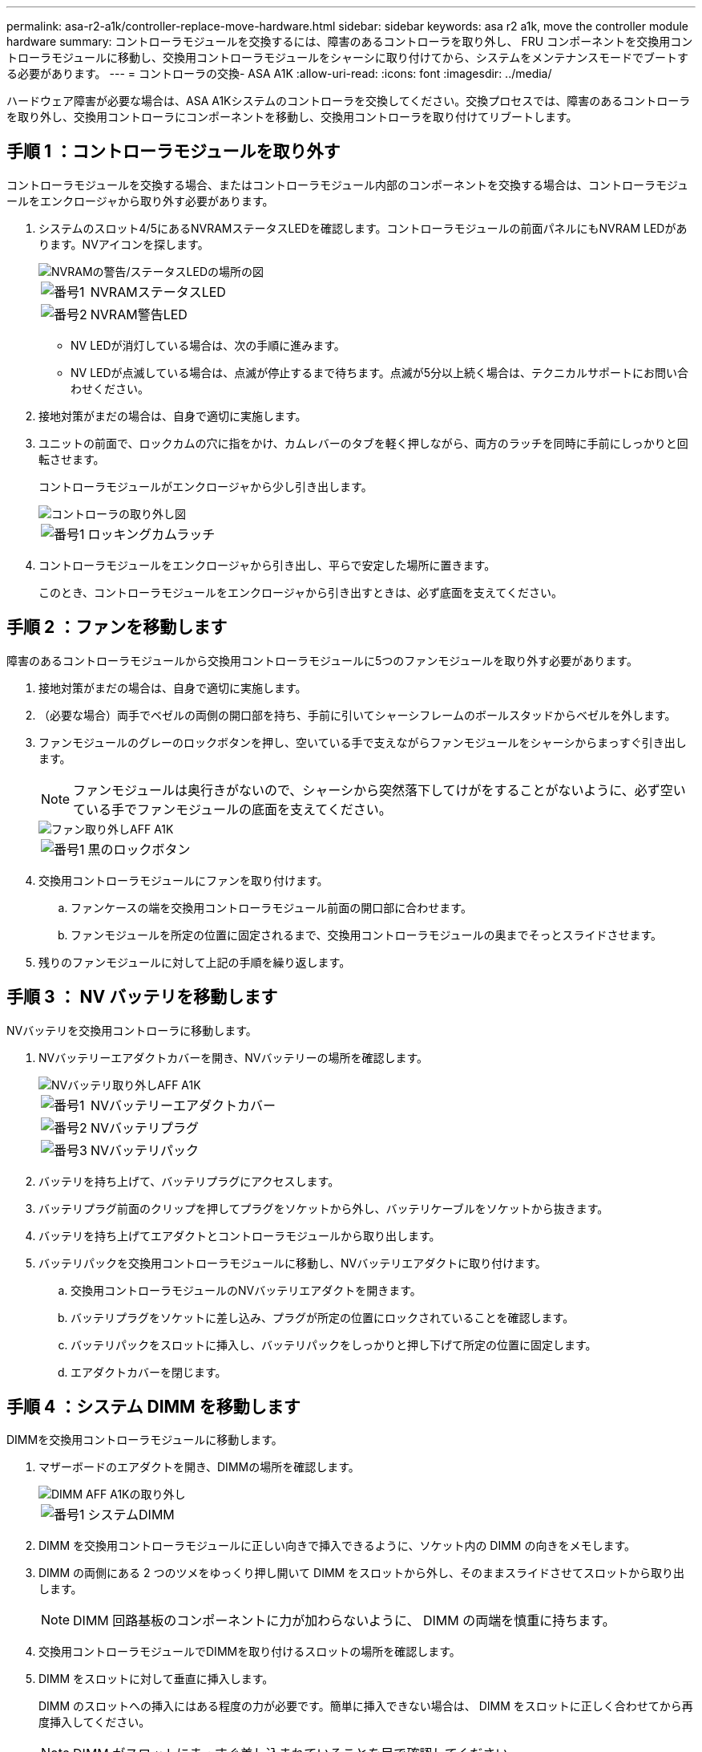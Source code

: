 ---
permalink: asa-r2-a1k/controller-replace-move-hardware.html 
sidebar: sidebar 
keywords: asa r2 a1k, move the controller module hardware 
summary: コントローラモジュールを交換するには、障害のあるコントローラを取り外し、 FRU コンポーネントを交換用コントローラモジュールに移動し、交換用コントローラモジュールをシャーシに取り付けてから、システムをメンテナンスモードでブートする必要があります。 
---
= コントローラの交換- ASA A1K
:allow-uri-read: 
:icons: font
:imagesdir: ../media/


[role="lead"]
ハードウェア障害が必要な場合は、ASA A1Kシステムのコントローラを交換してください。交換プロセスでは、障害のあるコントローラを取り外し、交換用コントローラにコンポーネントを移動し、交換用コントローラを取り付けてリブートします。



== 手順 1 ：コントローラモジュールを取り外す

コントローラモジュールを交換する場合、またはコントローラモジュール内部のコンポーネントを交換する場合は、コントローラモジュールをエンクロージャから取り外す必要があります。

. システムのスロット4/5にあるNVRAMステータスLEDを確認します。コントローラモジュールの前面パネルにもNVRAM LEDがあります。NVアイコンを探します。
+
image::../media/drw_a1K-70-90_nvram-led_ieops-1463.svg[NVRAMの警告/ステータスLEDの場所の図]

+
[cols="1,4"]
|===


 a| 
image:../media/icon_round_1.png["番号1"]
 a| 
NVRAMステータスLED



 a| 
image:../media/icon_round_2.png["番号2"]
 a| 
NVRAM警告LED

|===
+
** NV LEDが消灯している場合は、次の手順に進みます。
** NV LEDが点滅している場合は、点滅が停止するまで待ちます。点滅が5分以上続く場合は、テクニカルサポートにお問い合わせください。


. 接地対策がまだの場合は、自身で適切に実施します。
. ユニットの前面で、ロックカムの穴に指をかけ、カムレバーのタブを軽く押しながら、両方のラッチを同時に手前にしっかりと回転させます。
+
コントローラモジュールがエンクロージャから少し引き出します。

+
image::../media/drw_a1k_pcm_remove_replace_ieops-1375.svg[コントローラの取り外し図]

+
[cols="1,4"]
|===


 a| 
image:../media/icon_round_1.png["番号1"]
| ロッキングカムラッチ 
|===
. コントローラモジュールをエンクロージャから引き出し、平らで安定した場所に置きます。
+
このとき、コントローラモジュールをエンクロージャから引き出すときは、必ず底面を支えてください。





== 手順 2 ：ファンを移動します

障害のあるコントローラモジュールから交換用コントローラモジュールに5つのファンモジュールを取り外す必要があります。

. 接地対策がまだの場合は、自身で適切に実施します。
. （必要な場合）両手でベゼルの両側の開口部を持ち、手前に引いてシャーシフレームのボールスタッドからベゼルを外します。
. ファンモジュールのグレーのロックボタンを押し、空いている手で支えながらファンモジュールをシャーシからまっすぐ引き出します。
+

NOTE: ファンモジュールは奥行きがないので、シャーシから突然落下してけがをすることがないように、必ず空いている手でファンモジュールの底面を支えてください。

+
image::../media/drw_a1k_fan_remove_replace_ieops-1376.svg[ファン取り外しAFF A1K]

+
[cols="1,4"]
|===


 a| 
image::../media/icon_round_1.png[番号1]
 a| 
黒のロックボタン

|===
. 交換用コントローラモジュールにファンを取り付けます。
+
.. ファンケースの端を交換用コントローラモジュール前面の開口部に合わせます。
.. ファンモジュールを所定の位置に固定されるまで、交換用コントローラモジュールの奥までそっとスライドさせます。


. 残りのファンモジュールに対して上記の手順を繰り返します。




== 手順 3 ： NV バッテリを移動します

NVバッテリを交換用コントローラに移動します。

. NVバッテリーエアダクトカバーを開き、NVバッテリーの場所を確認します。
+
image::../media/drw_a1k_remove_replace_nvmembat_ieops-1379.svg[NVバッテリ取り外しAFF A1K]

+
[cols="1,4"]
|===


 a| 
image::../media/icon_round_1.png[番号1]
| NVバッテリーエアダクトカバー 


 a| 
image::../media/icon_round_2.png[番号2]
 a| 
NVバッテリプラグ



 a| 
image::../media/icon_round_3.png[番号3]
 a| 
NVバッテリパック

|===
. バッテリを持ち上げて、バッテリプラグにアクセスします。
. バッテリプラグ前面のクリップを押してプラグをソケットから外し、バッテリケーブルをソケットから抜きます。
. バッテリを持ち上げてエアダクトとコントローラモジュールから取り出します。
. バッテリパックを交換用コントローラモジュールに移動し、NVバッテリエアダクトに取り付けます。
+
.. 交換用コントローラモジュールのNVバッテリエアダクトを開きます。
.. バッテリプラグをソケットに差し込み、プラグが所定の位置にロックされていることを確認します。
.. バッテリパックをスロットに挿入し、バッテリパックをしっかりと押し下げて所定の位置に固定します。
.. エアダクトカバーを閉じます。






== 手順 4 ：システム DIMM を移動します

DIMMを交換用コントローラモジュールに移動します。

. マザーボードのエアダクトを開き、DIMMの場所を確認します。
+
image::../media/drw_a1k_dimms_ieops-1512.svg[DIMM AFF A1Kの取り外し]

+
[cols="1,4"]
|===


 a| 
image::../media/icon_round_1.png[番号1]
 a| 
システムDIMM

|===
. DIMM を交換用コントローラモジュールに正しい向きで挿入できるように、ソケット内の DIMM の向きをメモします。
. DIMM の両側にある 2 つのツメをゆっくり押し開いて DIMM をスロットから外し、そのままスライドさせてスロットから取り出します。
+

NOTE: DIMM 回路基板のコンポーネントに力が加わらないように、 DIMM の両端を慎重に持ちます。

. 交換用コントローラモジュールでDIMMを取り付けるスロットの場所を確認します。
. DIMM をスロットに対して垂直に挿入します。
+
DIMM のスロットへの挿入にはある程度の力が必要です。簡単に挿入できない場合は、 DIMM をスロットに正しく合わせてから再度挿入してください。

+

NOTE: DIMM がスロットにまっすぐ差し込まれていることを目で確認してください。

. DIMM の両端のノッチにツメがかかるまで、 DIMM の上部を慎重にしっかり押し込みます。
. 残りのDIMMについても、上記の手順を繰り返します。マザーボードのエアダクトを閉じます。




== 手順 5 ：コントローラモジュールを取り付ける

コントローラモジュールを再度取り付けてブートします。

. エアダクトをできるだけ下に回転させて、完全に閉じていることを確認します。
+
コントローラモジュールのシートメタルと面一になるように配置する必要があります。

. コントローラモジュールの端をエンクロージャの開口部に合わせ、レバーをシステム前面から離すようにしてコントローラモジュールをシャーシに挿入します。
. コントローラモジュールの奥へのスライドを止めたら、ファンの下に固定されるまでカムハンドルを内側に回転させます。
+

NOTE: コネクタの損傷を防ぐため、コントローラモジュールをエンクロージャにスライドさせるときは力を入れすぎないでください。

+

NOTE: コントローラが完全に装着されるとすぐにLoaderプロンプトが表示されます。

. Loaderプロンプトでと入力して、 `show date`交換用コントローラの日時を表示します。日時はGMTで表示されます。
+

NOTE: 表示される時刻は、常にGMTではなく現地時間であり、24時間モードで表示されます。

. コマンドを使用して、現在の時刻をGMTで設定し `set time hh:mm:ss`ます。現在のGMTはパートナーノードから「date -u」コマンドで取得できます。
. 必要に応じて、ストレージシステムにケーブルを再接続します。
+
トランシーバ（QSFPまたはSFP）を取り外した場合は、光ファイバケーブルを使用しているときに再度取り付けてください。



.次の手順
障害のあるASA A1Kコントローラを交換したら、を行う必要がありますlink:controller-replace-system-config-restore-and-verify.html["システム設定の復元"]。

